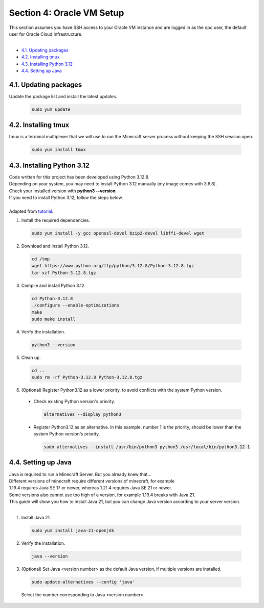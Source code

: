 Section 4: Oracle VM Setup
===========================
| This section assumes you have SSH access to your Oracle VM instance and are logged in as the opc user, the default user for Oracle Cloud Infrastructure.
|
- `4.1. Updating packages`_
- `4.2. Installing tmux`_
- `4.3. Installing Python 3.12`_
- `4.4. Setting up Java`_

4.1. Updating packages
----------------------
Update the package list and install the latest updates.
   
  .. code-block:: console

    sudo yum update

4.2. Installing tmux
--------------------
tmux is a terminal multiplexer that we will use to run the Minecraft server process without keeping the SSH session open.

  .. code-block:: console

    sudo yum install tmux

4.3. Installing Python 3.12
---------------------------
| Code written for this project has been developed using Python 3.12.8.
| Depending on your system, you may need to install Python 3.12 manually (my image comes with 3.6.8).
| Check your installed version with **python3 --version**.
| If you need to install Python 3.12, follow the steps below.
|
| Adapted from `tutorial <https://medium.com/@donfiealex/boost-your-python-installing-3-12-on-centos-7-04c8cdc5dd8f>`_.

1. Install the required dependencies.

  .. code-block:: console
    
    sudo yum install -y gcc openssl-devel bzip2-devel libffi-devel wget

2. Download and install Python 3.12.

  .. code-block:: console

    cd /tmp
    wget https://www.python.org/ftp/python/3.12.8/Python-3.12.8.tgz
    tar xzf Python-3.12.8.tgz

3. Compile and install Python 3.12.

  .. code-block:: console

    cd Python-3.12.8
    ./configure --enable-optimizations
    make
    sudo make install

4. Verify the installation.

  .. code-block:: console

    python3 --version

5. Clean up.

  .. code-block:: console

    cd ..
    sudo rm -rf Python-3.12.8 Python-3.12.8.tgz

6. (Optional) Register Python3.12 as a lower priority, to avoid conflicts with the system Python version.
  - Check existing Python version's priority.

    .. code-block:: console

      alternatives --display python3

  - Register Python3.12 as an alternative. In this example, number 1 is the priority, should be lower than the system Python version's priority.

    .. code-block:: console

      sudo alternatives --install /usr/bin/python3 python3 /usr/local/bin/python3.12 1

4.4. Setting up Java
--------------------
| Java is required to run a Minecraft Server. But you already knew that...
| Different versions of minecraft require different versions of minecraft, for example 
| 1.19.4 requires Java SE 17 or newer, whereas 1.21.4 requires Java SE 21 or newer.
| Some versions also cannot use too high of a version, for example 1.19.4 breaks with Java 21.
| This guide will show you how to install Java 21, but you can change Java version according to your server version.
|
1. Install Java 21.

  .. code-block:: console

    sudo yum install java-21-openjdk

2. Verify the installation.

  .. code-block:: console

    java --version

3. (Optional) Set Java <version number> as the default Java version, if multiple versions are installed.

  .. code-block:: console

    sudo update-alternatives --config 'java'

  Select the number corresponding to Java <version number>.
